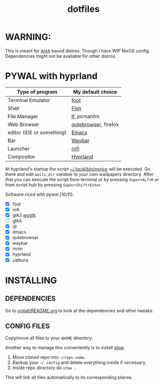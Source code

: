 #+TITLE: dotfiles
#+STARTUP: noinlineimages

* WARNING:
This is meant for [[https://archlinux.org/][Arch]] based distros. Though I have WIP NixOS config. Dependencies might not be available for other distros.
* PYWAL with hyprland
[[file:screenshots/pywal-hypr/2023-09-25_17-57-57.png]]

[[file:screenshots/pywal-hypr/2023-09-25_17-58-30.png]]

[[file:screenshots/pywal-hypr/2023-09-25_17-59-35.png]]

[[file:screenshots/pywal-hypr/2023-09-25_17-59-51.png]]

| Type of program           | My default choice    |
|---------------------------+----------------------|
| Terminal Emulator         | [[https://codeberg.org/dnkl/foot][foot]]                 |
| Shell                     | [[https://github.com/fish-shell/fish-shell][Fish]]                 |
| File Manager              | [[https://github.com/gokcehan/lf][lf]], pcmanfm          |
| Web Browser               | [[https://www.qutebrowser.org/][qutebrowser]], firefox |
| editor (IDE or something) | [[https://www.gnu.org/software/emacs/][Emacs]]                |
| Bar                       | [[https://github.com/Alexays/Waybar][Waybar]]               |
| Launcher                  | [[https://github.com/davatorium/rofi][rofi]]                 |
| Compositor                | [[https://github.com/hyprwm/Hyprland][Hyprland]]             |

At hyprland's startup the script [[file:.local/bin/pyrice][~/.local/bin/pyrice]] will be executed. Go there and edit =walls_dir= variable to your own wallpapers directory.
After that you can execute the script from terminal or by pressing =Super+ALT+R= or from script hub by pressing =Super+Shift+Enter=.

Software riced with pywal [10/11]:
- [X] foot
- [X] rofi
- [X] gtk3 [[https://github.com/deviantfero/wpgtk][wpgtk]]
- [ ] gtk4
- [X] qt
- [X] emacs
- [X] qutebrowser
- [X] waybar
- [X] nvim
- [X] hyprland
- [X] zathura
* INSTALLING
** DEPENDENCIES
Go to [[file:install/README.org][install/README.org]] to look at the dependencies and other tweaks.
** CONFIG FILES
Copy/move all files to your =$HOME= directory.

Another way to manage this conveniently is to install [[https://www.gnu.org/software/stow/][stow]].
1. Move cloned repo into =~/repo-name=.
2. Backup your =~/.config= and delete everything inside if necessary.
3. Inside repo directory do =stow .=
This will link all files automatically to its corresponding places.
